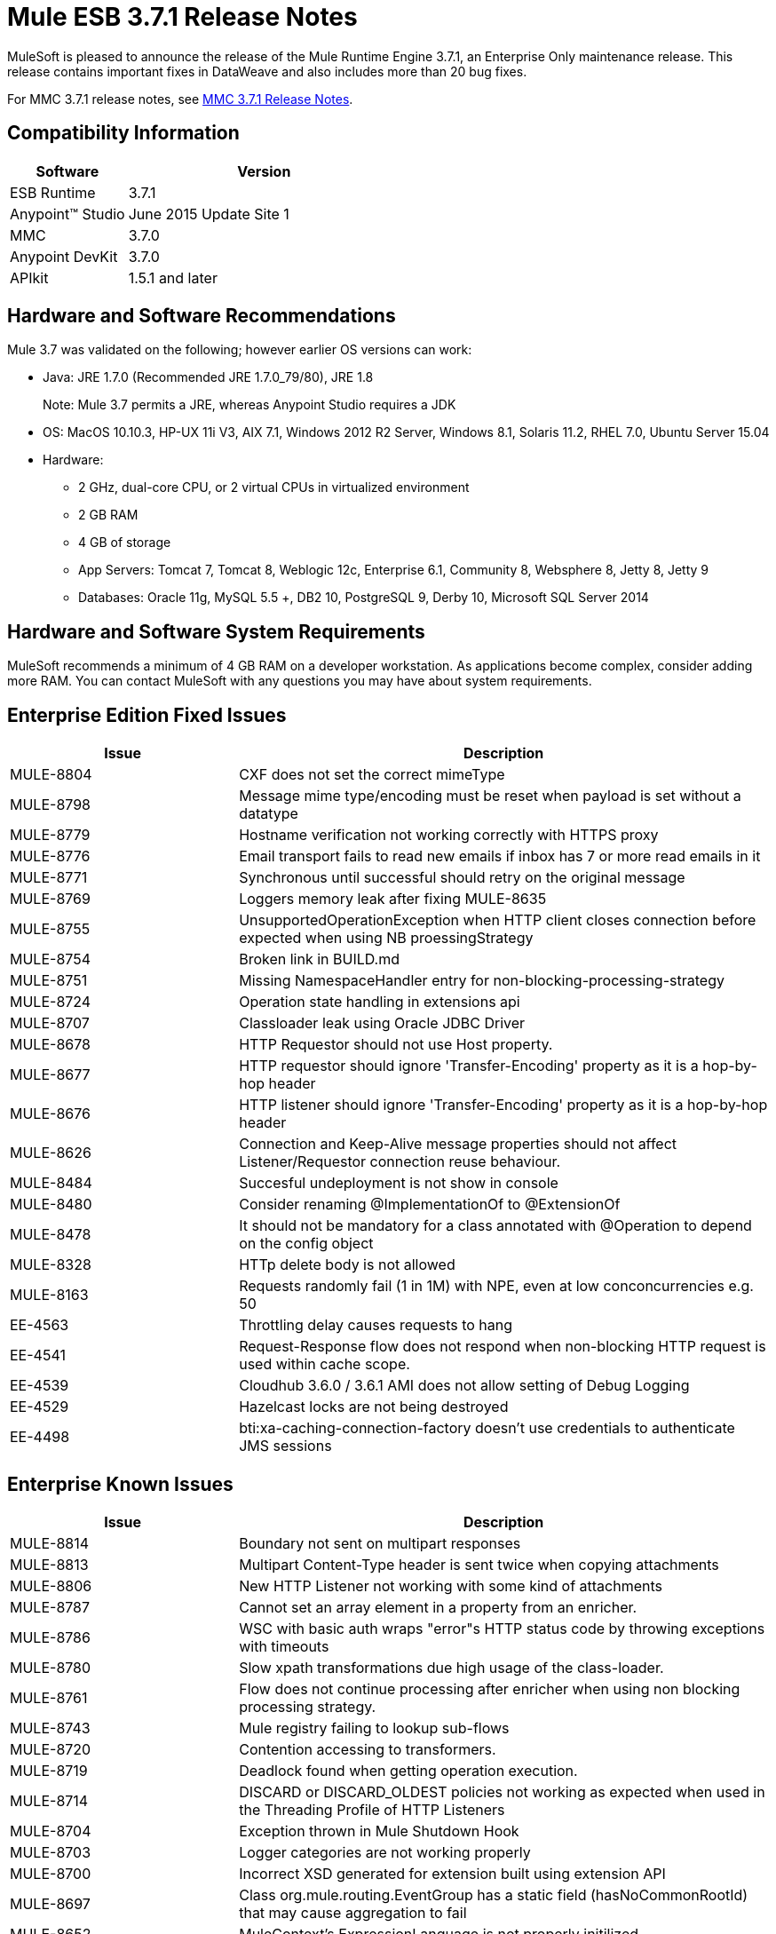 = Mule ESB 3.7.1 Release Notes

MuleSoft is pleased to announce the release of the Mule Runtime Engine 3.7.1, an Enterprise Only maintenance release. This release contains important fixes in DataWeave and also includes more than 20 bug fixes.

For MMC 3.7.1 release notes, see <<MMC 3.7.1 Release Notes>>.

== Compatibility Information

[width="100%",cols="30a,70a",options="header"]
|===
|Software|Version
|ESB Runtime|3.7.1
|Anypoint™ Studio|June 2015 Update Site 1
|MMC|3.7.0
|Anypoint DevKit|3.7.0
|APIkit|1.5.1 and later
|===

== Hardware and Software Recommendations

Mule 3.7 was validated on the following; however earlier OS versions can work:

* Java: JRE 1.7.0 (Recommended JRE 1.7.0_79/80), JRE 1.8
+
Note: Mule 3.7 permits a JRE, whereas Anypoint Studio requires a JDK
+
* OS: MacOS 10.10.3, HP-UX 11i V3, AIX 7.1, Windows 2012 R2 Server, Windows 8.1, Solaris 11.2, RHEL 7.0, Ubuntu Server 15.04
* Hardware:
** 2 GHz, dual-core CPU, or 2 virtual CPUs in virtualized environment
** 2 GB RAM
** 4 GB of storage
** App Servers: Tomcat 7, Tomcat 8, Weblogic 12c, Enterprise 6.1, Community 8, Websphere 8, Jetty 8, Jetty 9
** Databases:	Oracle 11g, MySQL 5.5 +, DB2 10, PostgreSQL 9, Derby 10, Microsoft SQL Server 2014

== Hardware and Software System Requirements

MuleSoft recommends a minimum of 4 GB RAM on a developer workstation. As applications become complex, consider adding more RAM. You can contact MuleSoft with any questions you may have about system requirements.


== Enterprise Edition Fixed Issues

[width="100%",cols="30a,70a",options="header"]
|===
|Issue|Description
|MULE-8804|CXF does not set the correct mimeType
|MULE-8798|Message mime type/encoding must be reset when payload is set without a datatype
|MULE-8779|Hostname verification not working correctly with HTTPS proxy
|MULE-8776|Email transport fails to read new emails if inbox has 7 or more read emails in it
|MULE-8771|Synchronous until successful should retry on the original message
|MULE-8769|Loggers memory leak after fixing MULE-8635
|MULE-8755|UnsupportedOperationException when HTTP client closes connection before expected when using NB proessingStrategy
|MULE-8754|Broken link in BUILD.md
|MULE-8751|Missing NamespaceHandler entry for non-blocking-processing-strategy
|MULE-8724|Operation state handling in extensions api
|MULE-8707|Classloader leak using Oracle JDBC Driver
|MULE-8678|HTTP Requestor should not use Host property.
|MULE-8677|HTTP requestor should ignore 'Transfer-Encoding' property as it is a hop-by-hop header
|MULE-8676|HTTP listener should ignore 'Transfer-Encoding' property as it is a hop-by-hop header
|MULE-8626|Connection and Keep-Alive message properties should not affect Listener/Requestor connection reuse behaviour.
|MULE-8484|Succesful undeployment is not show in console
|MULE-8480|Consider renaming @ImplementationOf to @ExtensionOf
|MULE-8478|It should not be mandatory for a class annotated with @Operation to depend on the config object
|MULE-8328|HTTp delete body is not allowed
|MULE-8163|Requests randomly fail (1 in 1M) with NPE, even at low conconcurrencies e.g. 50
|EE-4563|Throttling delay causes requests to hang
|EE-4541|Request-Response flow does not respond when non-blocking HTTP request is used within cache scope.
|EE-4539|Cloudhub 3.6.0 / 3.6.1 AMI does not allow setting of Debug Logging
|EE-4529|Hazelcast locks are not being destroyed
|EE-4498|bti:xa-caching-connection-factory doesn't use credentials to authenticate JMS sessions
|===

== Enterprise Known Issues

[width="100%",cols="30a,70a",options="header"]
|===
|Issue|Description
|MULE-8814|Boundary not sent on multipart responses
|MULE-8813|Multipart Content-Type header is sent twice when copying attachments
|MULE-8806|New HTTP Listener not working with some kind of attachments
|MULE-8787|Cannot set an array element in a property from an enricher.
|MULE-8786|WSC with basic auth wraps "error"s HTTP status code by throwing exceptions with timeouts
|MULE-8780|Slow xpath transformations due high usage of the class-loader.
|MULE-8761|Flow does not continue processing after enricher when using non blocking processing strategy.
|MULE-8743|Mule registry failing to lookup sub-flows
|MULE-8720|Contention accessing to transformers.
|MULE-8719|Deadlock found when getting operation execution.
|MULE-8714|DISCARD or DISCARD_OLDEST policies not working as expected when used in the Threading Profile of HTTP Listeners
|MULE-8704|Exception thrown in Mule Shutdown Hook
|MULE-8703|Logger categories are not working properly
|MULE-8700|Incorrect XSD generated for extension built using extension API
|MULE-8697|Class org.mule.routing.EventGroup has a static field (hasNoCommonRootId) that may cause aggregation to fail
|MULE-8652|MuleContext's ExpressionLanguage is not properly initilized
|MULE-8605|Using Preemptive basic authentication in the new HTTP Module uses two request where the User/Pass are invalid
|EE-4545|Loading classes is slower in 3.7 possible due the new weave-plugin.
|EE-4544|Request-reply throws unexpected errors
|EE-4528|Set attachment component not handling DataWeave transformer output correctly
|===

== MMC 3.7.1 Release Notes

The MMC 3.7.1 release primarily included bug fixes and improvements to performance. See the list of fixed JIRAs below:

.Fixed Items
[cols=","]
|===
| https://www.mulesoft.org/jira/browse/MMC-1822	| Make maxExecutionTime warning configurable
| https://www.mulesoft.org/jira/browse/MMC-1823	| Delete old deployment version after creating a new one
| https://www.mulesoft.org/jira/browse/MMC-1824	| Do not attemp to fetch applications from server that is down
| https://www.mulesoft.org/jira/browse/MMC-1825	| Improve performance discovering artifacts
| https://www.mulesoft.org/jira/browse/MMC-1826	| Ensure undeployments succeed before deleting the deployment
| https://www.mulesoft.org/jira/browse/MMC-1827	| Better handle of orphaned links
|===

== Migration Guide

No actions must be carried out to migrate from 3.7.0.

=== DataMapper Plugin

As of 3.7.0 DataMapper is now an optional plugin that must be installed inside the Mule runtime for applications that are using it.

To migrate DataMapper applications, install the DataMapper plugin manually following these steps:

. Download the DataMapper plugin from the "Customer Portal"
. Add the DataMapper plugin to the "plugins" folder in your <MULE_HOME> directory

=== Other Changes in Mule 3.7.1

[width="100%",cols="30a,70a",options="header"]
|===
|Issue|Description
|EE-4333|mule-transport-axis was removed from standalone and embedded EE distributions. Following libraries were also removed as they are not required anymore: axis-1.4.jar, commons-discovery-0.4.jar and geronimo-jaxrpc_1.1_spec-1.1.jar
|SEC-240|Mule ESB 3.7.0 requires version of Anypoint Enterprise Security to be 1.5.0 or greater
|EE-4441|The wrapper.conf file now contains default garbage collection and memory settings configured to improve performance in an environment with 2 GB+ memory. If you need to run Mule with less than 2 GB of RAM, edit the wrapper.conf file.
|===

=== Annotations and Registry Changes

Annotations are now the recommended way of getting hold of dependencies. Manual lookups through the Mule context registry are still supported but not recommended.

Initialization is now applied on dependency order, meaning that if object 'A' depends on 'B' and 'C', Mule guarantees that by the time that 'A' is initialised, 'B' and 'C' have already been initialised. Note that for this to work, to dependency has to be explicitly expresses through the javax.inject.Inject annotation or through a Spring configuration.

TransientRegistry is deprecated and no longer used by the runtime. SpringRegistry is now the only registry the runtime uses by default. AbstractMuleContextTestCase uses the new SimpleRegistry instead.
addRegistry() and removeRegistry() methods from the MuleContext have been deprecated. Manually added registries cannot participate in dependency injection.

The org.mule.api.registry.Registry.registerObject(key, Object, metadata) method has been deprecated. The metadata is no longer used.

RegistryBroker and RegistryBrokerLifecycleManager classes have been deprecated.
SimpleRegistryBootstrap is deprecated and is no longer used by the runtime. SpringRegistryBootstrap is used instead.

PreInjectProcessor, InjectProcessor, ObjectProcessor and all their implementation have been deprecated and are no longer used by the runtime. Use a Spring BeanPostProcessor instead.

=== Spring Changes

Spring's init-method and destroy-method are no longer recommended when defining Spring beans that implement any of the Mule Lifecycle interfaces (Initialisable, Startable, Stoppable, Disposable)

Class org.mule.config.bootstrap.SimpleRegistryBootstrap.ArtifactType was moved to org.mule.config.bootstrap.ArtifactType

Spring Bean Definition parsers no longer automatically call the initialise() and dispose() methods. If you want to maintain that behavior in your custom parsers, you must explicitly do it yourself.
An example of doing that would be:

[source,java,linenums]
----
private void setInitAndDisposeMethods(BeanDefintionBuilder builder, Class<?> parsedObjectType) {

   if (Initialisable.class.isAssignableFrom(parsedObjectType)) {
      builder.setInitMethodName(Initialisable.PHASE_NAME);
   }

   if (Disposable.class.isAssignableFrom(parsedObjectType)) {
       builder.setDestroyMethodName(Disposable.PHASE_NAME);
   }
}
----

For further technical details, you can read the full spec at link:https://github.com/mulesoft/mule/wiki/[Mule-3.7.0-M1%5D-Registry-Consolidation,-Lifecycle-fix,-and-Dependency-Injection]

=== Mule Migration Changes

[width="100%",cols="15a,85a",options="header"]
|===
|Issue|Description
|MULE-8340|TLS configuration is not mapped anymore to the default JVM system properties. In order to keep this behavior, define the following system property: mule.tls.disableSystemPropertiesMapping=false
|MULE-8367|Property http.relative.path was added to the inbound properties of the HTTP listener. This property reflects the value of the http.request.path property without the basePath part of the corresponding listener.
|MULE-7588|Lifecycle has been fixed. Considerations:

Initializable objects invoke only after the registry has instantiated all objects and successfully injected dependencies into them. initialise() is no longer eagerly invoked.

|JSR-330|See Annotations section above.
|MULE-8430|
In previous versions of Mule, domain home folders where created relative to current working directory instead of relative to <MULE_HOME> folder.

Now that this is fixed, if your Mule instance was started from a folder other than <MULE_HOME> then folder <WORKING_DIRECTORY>/.mule/<DOMAIN_NAME> must be moved to <MULE_HOME>/.mule/<DOMAIN_NAME>
|MULE-8457|The set-payload element is now implemented using a plain MessageProcessor instead of using a MessageTransformer. This means that <set-payload> continues working as before unless it is used as a transformer. (For example, inside an endpoint.)

To use SetPayloadTransformer in the Mule configuration file as a transformer, define it as a <custom-transformer> like this:

[source,xml,linenums]
----
<custom-transformer class="org.mule.transformer.simple.SetPayloadTransformer">
    <spring:property name="value" value="someValue"/>
</custom-transformer>
----

|MULE-8469|Applying a message transformer does not changes message's data type if the payload was not replaced during the transformation.

In particular, this changes affects usages of message properties transformer configured like this:

[source,xml,linenums]
----
<message-properties-transformer name="setResponseType" mimeType="text/baz" encoding="UTF-16BE"/>
----

That now must be configure in this way:

[source,xml,linenums]
----
<message-properties-transformer name="setResponseType">
<add-message-property key="Content-Type" value="text/baz;charset=UTF-16BE"/>
</message-properties-transformer>
----

Or like this:

[source,xml,linenums]
----
<set-property propertyName="Content-Type" value="text/baz;charset=UTF-16BE"/>
----

|MULE-8498|Applying a message transformer that changes message's payload updates the message data type, but instead of using transformer's output data type, it uses a merge between payload's and transformer data types.

If a transformer's output data type does not provide a MIME type and/or encoding, then the original payload data type MIME type and/or encoding is used. This can cause different transformers to be applied to an application after the upgrade. In case there is a failure, use <set-payload> to set encoding and the MIME type while maintaining the same payload.
|MULE-7990|A new API for object serialization has been added through the ObjectSerializer interface. Use the following considerations:

If you were manually using the org.mule.util.SerializationUtils class in custom components, scripts or flows, you should use this API instead.

In the same way, where you were before catching a org.apache.commons.lang.SerializationException you should now expect a org.mule.api.serialization.SerializationException

You can now specify which is the default implementation of ObjectSerializer that you want your application to use. Such instances are used by Mule (although you're free to use others in your custom code). By default, the ObjectSerializer implementation uses default Java serialization an behaves exactly the same as in prior versions.

To configure your custom serializer as the default you can use the <configuration> tag:

`<configuration defaultObjectSerializer-ref="myCustomSerializer" />`

There are many ways to obtain an ObjectSerializer. Recommended approachis through dependency injection. The following shows how to get the ObjectSerializer that has been configured as the default:

[source,java,linenums]
----
public class MyClass {

@Inject
@DefaultObjectSerializer
private ObjectSerializer objectSerializer;

}
----

Instead, if you want a specific named serializer (whether it's the default or not) you can also do it like this:

[source,java,linenums]
----
public class MyClass {

@Inject
@Named("mySerializer")
private ObjectSerializer objectSerializer;

}
----

Finally, you can always pull it from the muleContext but dependency injection is preferred:

[source,java,linenums]
----
// returns the default object serializer
 muleContext.getObjectSerializer();

 // returns a named object serializer
 muleContext.getRegistry().get("mySerializer")
----

|MULE-8510|Setting a message property/variable with the message's payload when it is NullPayload removes the given property/variable instead of storing NullPayload.
|MULE-8483|MULE_ENCODING and Content-Type properties are not added on the outbound scope when message encoding or mimeType are updated. This was done in order to maintain consistency on MuleMessage data type and properties.
In case any of these properties is needed, use <set-property> indicating the expected value.
|MULE-8592|	Default maximum permanent generation has been increased to 256 mb. This property is only used when using Java 7. When using Java 8 the property may lead to a warning. In such case it can be comment out in the wrapper.conf file.
|MULE-8569|
For those with custom implementation of class org.mule.config.spring.SpringXmlConfigurationBuilder, some important changes have been made:

The method createApplicationContext(MuleContext, ConfigResource[]) is now private. If you want to overwrite it, use doCreateApplicationContext(MuleContext, ConfigResource[], OptionalObjectsController) instead.
If you want to intercept and change the list of resources to be loaded, override the new addResources(List<ConfigResource>) method
|MULE-8645|	jasper-jdt-6.0.29 is not included anymore on Mule distributions because of detected vulnerabilities. In case this artifact is needed, when using Drools for example, manually add it to <MULE_HOME>/lib/opt
|MULE-8641|	The wrapper.conf file now contains default garbage collection and memory settings configured to improve performance in an environment with 2 GB+ memory. If you need to run Mule with less memory, edit this file.
|MULE-8628|
The HTTP connector now ignores its own custom properties (http.* ones) when sending a request and when responding to one, instead of transforming them to headers.

This means that:

* Properties generated by a listener won't affect a subsequent request
* Properties generated by that request won't affect the listener response
If such properties are desired, they should be explicitly added as headers using a response/request builder

|MULE-8660|	AbstractMessageReceiver.routeMessage(..) no longer return nulls if the endpoint exchange pattern is one-way. It always returns the result of the flow so if a transaction commit fails the exception strategy is executed using the message result of the flow execution. Custom message receivers implementations may need to be updated.


For a full and detailed list of considerations when migrating from the previous version to this one, see the MIGRATION.txt file, located in the root folder of Mule ESB.
|===

== See Also

* link:https://developer.mulesoft.com/anypoint-platform[Mule Community Edition]
* link:http://studio.mulesoft.org[Anypoint Studio]
* link:http://forums.mulesoft.com/[MuleSoft Forums]
* link:https://www.mulesoft.com/support-and-services/mule-esb-support-license-subscription[MuleSoft Support]
